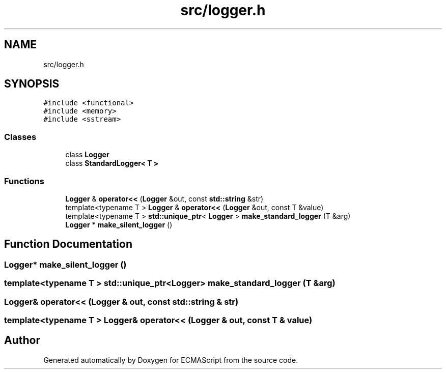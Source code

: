 .TH "src/logger.h" 3 "Sat Jun 10 2017" "ECMAScript" \" -*- nroff -*-
.ad l
.nh
.SH NAME
src/logger.h
.SH SYNOPSIS
.br
.PP
\fC#include <functional>\fP
.br
\fC#include <memory>\fP
.br
\fC#include <sstream>\fP
.br

.SS "Classes"

.in +1c
.ti -1c
.RI "class \fBLogger\fP"
.br
.ti -1c
.RI "class \fBStandardLogger< T >\fP"
.br
.in -1c
.SS "Functions"

.in +1c
.ti -1c
.RI "\fBLogger\fP & \fBoperator<<\fP (\fBLogger\fP &out, const \fBstd::string\fP &str)"
.br
.ti -1c
.RI "template<typename T > \fBLogger\fP & \fBoperator<<\fP (\fBLogger\fP &out, const T &value)"
.br
.ti -1c
.RI "template<typename T > \fBstd::unique_ptr\fP< \fBLogger\fP > \fBmake_standard_logger\fP (T &arg)"
.br
.ti -1c
.RI "\fBLogger\fP * \fBmake_silent_logger\fP ()"
.br
.in -1c
.SH "Function Documentation"
.PP 
.SS "\fBLogger\fP* make_silent_logger ()"

.SS "template<typename T > \fBstd::unique_ptr\fP<\fBLogger\fP> make_standard_logger (T & arg)"

.SS "\fBLogger\fP& operator<< (\fBLogger\fP & out, const \fBstd::string\fP & str)"

.SS "template<typename T > \fBLogger\fP& operator<< (\fBLogger\fP & out, const T & value)"

.SH "Author"
.PP 
Generated automatically by Doxygen for ECMAScript from the source code\&.
